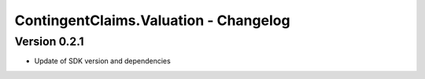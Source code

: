 .. Copyright (c) 2023 Digital Asset (Switzerland) GmbH and/or its affiliates. All rights reserved.
.. SPDX-License-Identifier: Apache-2.0

ContingentClaims.Valuation - Changelog
######################################

Version 0.2.1
*************

- Update of SDK version and dependencies
